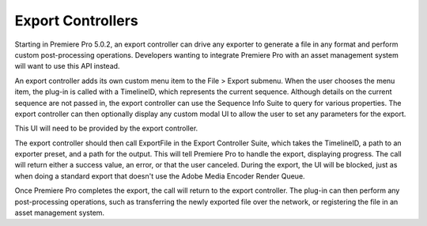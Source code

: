 .. _export-controllers/export-controllers:

Export Controllers
################################################################################

Starting in Premiere Pro 5.0.2, an export controller can drive any exporter to generate a file in any format and perform custom post-processing operations. Developers wanting to integrate Premiere Pro with an asset management system will want to use this API instead.

An export controller adds its own custom menu item to the File > Export submenu. When the user chooses the menu item, the plug-in is called with a TimelineID, which represents the current sequence. Although details on the current sequence are not passed in, the export controller can use the Sequence Info Suite to query for various properties. The export controller can then optionally display any custom modal UI to allow the user to set any parameters for the export.

This UI will need to be provided by the export controller.

The export controller should then call ExportFile in the Export Controller Suite, which takes the TimelineID, a path to an exporter preset, and a path for the output. This will tell Premiere Pro to handle the export, displaying progress. The call will return either a success value, an error, or that the user canceled. During the export, the UI will be blocked, just as when doing a standard export that doesn't use the Adobe Media Encoder Render Queue.

Once Premiere Pro completes the export, the call will return to the export controller. The plug-in can then perform any post-processing operations, such as transferring the newly exported file over the network, or registering the file in an asset management system.
